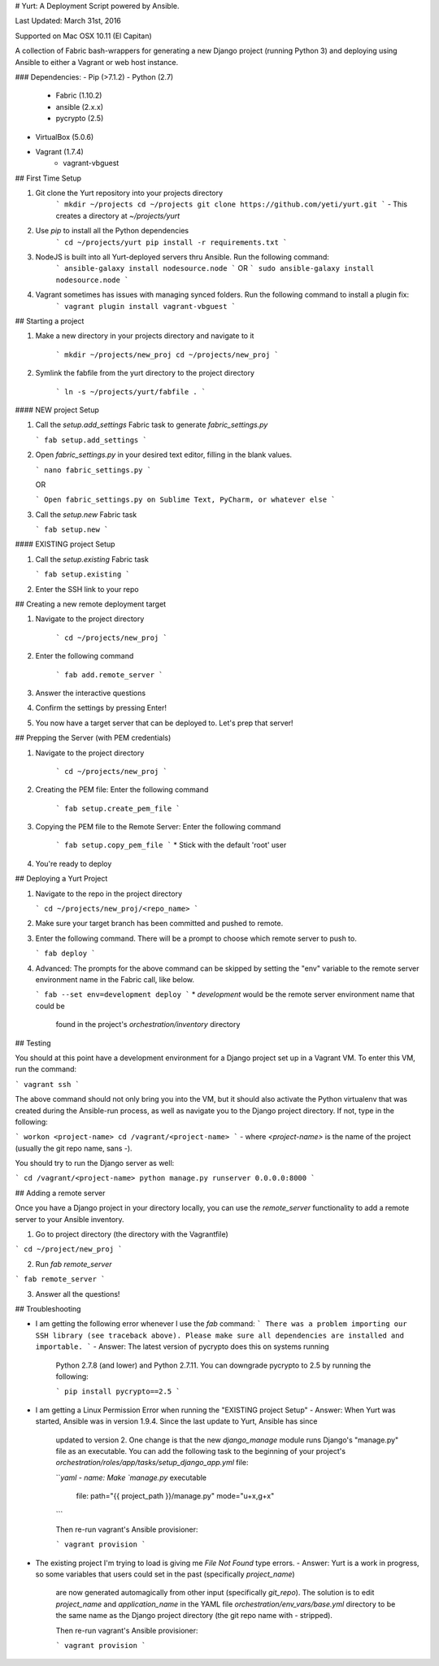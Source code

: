 # Yurt: A Deployment Script powered by Ansible.

Last Updated: March 31st, 2016

Supported on Mac OSX 10.11 (El Capitan)

A collection of Fabric bash-wrappers for generating a new Django project (running Python 3) and
deploying using Ansible to either a Vagrant or web host instance.

### Dependencies:
- Pip (>7.1.2)
- Python (2.7)
    - Fabric (1.10.2)
    - ansible (2.x.x)
    - pycrypto (2.5)
- VirtualBox (5.0.6)
- Vagrant (1.7.4)
    - vagrant-vbguest

## First Time Setup

1. Git clone the Yurt repository into your projects directory
    ```
    mkdir ~/projects
    cd ~/projects
    git clone https://github.com/yeti/yurt.git
    ```
    - This creates a directory at `~/projects/yurt`

2. Use `pip` to install all the Python dependencies
    ```
    cd ~/projects/yurt
    pip install -r requirements.txt
    ```

3. NodeJS is built into all Yurt-deployed servers thru Ansible. Run the following command:
    ```
    ansible-galaxy install nodesource.node
    ```
    OR
    ```
    sudo ansible-galaxy install nodesource.node
    ```

4. Vagrant sometimes has issues with managing synced folders. Run the following command to install a plugin fix:
    ```
    vagrant plugin install vagrant-vbguest
    ```

## Starting a project

1. Make a new directory in your projects directory and navigate to it

    ```
    mkdir ~/projects/new_proj
    cd ~/projects/new_proj
    ```
2. Symlink the fabfile from the yurt directory to the project directory

    ```
    ln -s ~/projects/yurt/fabfile .
    ```

#### NEW project Setup

1. Call the `setup.add_settings` Fabric task to generate `fabric_settings.py`

   ```
   fab setup.add_settings
   ```

2. Open `fabric_settings.py` in your desired text editor, filling in the blank values.

   ```
   nano fabric_settings.py
   ```

   OR

   ```
   Open fabric_settings.py on Sublime Text, PyCharm, or whatever else
   ```

3. Call the `setup.new` Fabric task

   ```
   fab setup.new
   ```

#### EXISTING project Setup

1. Call the `setup.existing` Fabric task

   ```
   fab setup.existing
   ```
2. Enter the SSH link to your repo

## Creating a new remote deployment target

1. Navigate to the project directory

    ```
    cd ~/projects/new_proj
    ```

2. Enter the following command

    ```
    fab add.remote_server
    ```

3. Answer the interactive questions

4. Confirm the settings by pressing Enter!

5. You now have a target server that can be deployed to. Let's prep that server!

## Prepping the Server (with PEM credentials)

1. Navigate to the project directory

    ```
    cd ~/projects/new_proj
    ```

2. Creating the PEM file: Enter the following command

    ```
    fab setup.create_pem_file
    ```

3. Copying the PEM file to the Remote Server: Enter the following command

    ```
    fab setup.copy_pem_file
    ```
    * Stick with the default 'root' user

4. You're ready to deploy

## Deploying a Yurt Project

1. Navigate to the repo in the project directory

   ```
   cd ~/projects/new_proj/<repo_name>
   ```

2. Make sure your target branch has been committed and pushed to remote.

3. Enter the following command. There will be a prompt to choose which remote server to push to.

   ```
   fab deploy
   ```

4. Advanced: The prompts for the above command can be skipped by setting the "env" variable to the remote server
   environment name in the Fabric call, like below.

   ```
   fab --set env=development deploy
   ```
   * `development` would be the remote server environment name that could be
     found in the project's `orchestration/inventory` directory

## Testing

You should at this point have a development environment for a Django project set up in a Vagrant VM.
To enter this VM, run the command:

```
vagrant ssh
```

The above command should not only bring you into the VM, but it should also activate the Python virtualenv that was
created during the Ansible-run process, as well as navigate you to the Django project directory. If not, type in the following:

```
workon <project-name>
cd /vagrant/<project-name>
```
- where `<project-name>` is the name of the project (usually the git repo name, sans `-`).

You should try to run the Django server as well:

```
cd /vagrant/<project-name>
python manage.py runserver 0.0.0.0:8000
```

## Adding a remote server

Once you have a Django project in your directory locally, you can use the `remote_server` functionality to add a remote
server to your Ansible inventory.

1. Go to project directory (the directory with the Vagrantfile)

```
cd ~/project/new_proj
```

2. Run `fab remote_server`

```
fab remote_server
```

3. Answer all the questions!


## Troubleshooting

- I am getting the following error whenever I use the `fab` command:
  ```
  There was a problem importing our SSH library (see traceback above).
  Please make sure all dependencies are installed and importable.
  ```
  - Answer: The latest version of pycrypto does this on systems running
    Python 2.7.8 (and lower) and Python 2.7.11. You can downgrade pycrypto to 2.5 by
    running the following:

    ```
    pip install pycrypto==2.5
    ```

- I am getting a Linux Permission Error when running the "EXISTING project Setup"
  - Answer: When Yurt was started, Ansible was in version 1.9.4. Since the last update to Yurt, Ansible has since
    updated to version 2. One change is that the new `django_manage` module runs Django's "manage.py" file
    as an executable. You can add the following task to the beginning of your project's
    `orchestration/roles/app/tasks/setup_django_app.yml` file:

    ```yaml
    - name: Make `manage.py` executable
      file: path="{{ project_path }}/manage.py" mode="u+x,g+x"
    ```

    Then re-run vagrant's Ansible provisioner:

    ```
    vagrant provision
    ```

- The existing project I'm trying to load is giving me `File Not Found` type errors.
  - Answer: Yurt is a work in progress, so some variables that users could set in the past (specifically `project_name`)
    are now generated automagically from other input (specifically `git_repo`). The solution is to edit `project_name` and
    `application_name` in the YAML file `orchestration/env_vars/base.yml` directory to be the same name
    as the Django project directory (the git repo name with `-` stripped).

    Then re-run vagrant's Ansible provisioner:

    ```
    vagrant provision
    ```

